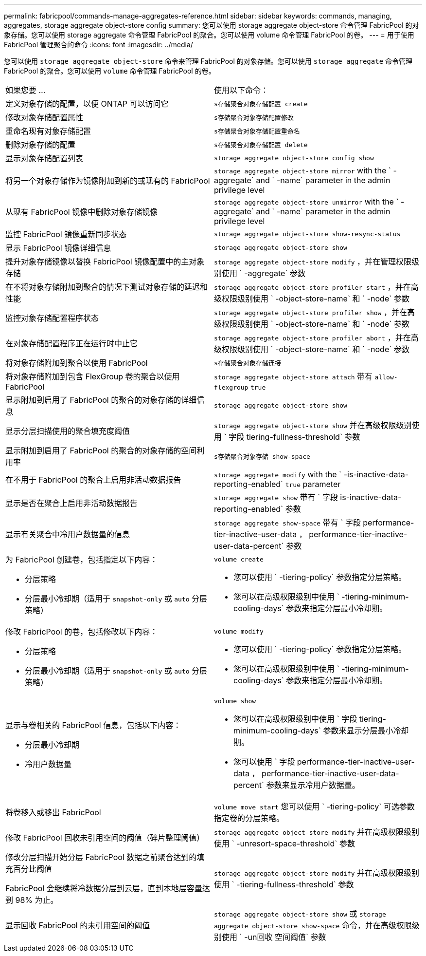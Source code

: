 ---
permalink: fabricpool/commands-manage-aggregates-reference.html 
sidebar: sidebar 
keywords: commands, managing, aggregates, storage aggregate object-store config 
summary: 您可以使用 storage aggregate object-store 命令管理 FabricPool 的对象存储。您可以使用 storage aggregate 命令管理 FabricPool 的聚合。您可以使用 volume 命令管理 FabricPool 的卷。 
---
= 用于使用 FabricPool 管理聚合的命令
:icons: font
:imagesdir: ../media/


[role="lead"]
您可以使用 `storage aggregate object-store` 命令来管理 FabricPool 的对象存储。您可以使用 `storage aggregate` 命令管理 FabricPool 的聚合。您可以使用 `volume` 命令管理 FabricPool 的卷。

|===


| 如果您要 ... | 使用以下命令： 


 a| 
定义对象存储的配置，以便 ONTAP 可以访问它
 a| 
`s存储聚合对象存储配置 create`



 a| 
修改对象存储配置属性
 a| 
`s存储聚合对象存储配置修改`



 a| 
重命名现有对象存储配置
 a| 
`s存储聚合对象存储配置重命名`



 a| 
删除对象存储的配置
 a| 
`s存储聚合对象存储配置 delete`



 a| 
显示对象存储配置列表
 a| 
`storage aggregate object-store config show`



 a| 
将另一个对象存储作为镜像附加到新的或现有的 FabricPool
 a| 
`storage aggregate object-store mirror` with the ` -aggregate` and ` -name` parameter in the admin privilege level



 a| 
从现有 FabricPool 镜像中删除对象存储镜像
 a| 
`storage aggregate object-store unmirror` with the ` -aggregate` and ` -name` parameter in the admin privilege level



 a| 
监控 FabricPool 镜像重新同步状态
 a| 
`storage aggregate object-store show-resync-status`



 a| 
显示 FabricPool 镜像详细信息
 a| 
`storage aggregate object-store show`



 a| 
提升对象存储镜像以替换 FabricPool 镜像配置中的主对象存储
 a| 
`storage aggregate object-store modify` ，并在管理权限级别使用 ` -aggregate` 参数



 a| 
在不将对象存储附加到聚合的情况下测试对象存储的延迟和性能
 a| 
`storage aggregate object-store profiler start` ，并在高级权限级别使用 ` -object-store-name` 和 ` -node` 参数



 a| 
监控对象存储配置程序状态
 a| 
`storage aggregate object-store profiler show` ，并在高级权限级别使用 ` -object-store-name` 和 ` -node` 参数



 a| 
在对象存储配置程序正在运行时中止它
 a| 
`storage aggregate object-store profiler abort` ，并在高级权限级别使用 ` -object-store-name` 和 ` -node` 参数



 a| 
将对象存储附加到聚合以使用 FabricPool
 a| 
`s存储聚合对象存储连接`



 a| 
将对象存储附加到包含 FlexGroup 卷的聚合以使用 FabricPool
 a| 
`storage aggregate object-store attach` 带有 `allow-flexgroup` `true`



 a| 
显示附加到启用了 FabricPool 的聚合的对象存储的详细信息
 a| 
`storage aggregate object-store show`



 a| 
显示分层扫描使用的聚合填充度阈值
 a| 
`storage aggregate object-store show` 并在高级权限级别使用 ` 字段 tiering-fullness-threshold` 参数



 a| 
显示附加到启用了 FabricPool 的聚合的对象存储的空间利用率
 a| 
`s存储聚合对象存储 show-space`



 a| 
在不用于 FabricPool 的聚合上启用非活动数据报告
 a| 
`storage aggregate modify` with the ` -is-inactive-data-reporting-enabled` `true` parameter



 a| 
显示是否在聚合上启用非活动数据报告
 a| 
`storage aggregate show` 带有 ` 字段 is-inactive-data-reporting-enabled` 参数



 a| 
显示有关聚合中冷用户数据量的信息
 a| 
`storage aggregate show-space` 带有 ` 字段 performance-tier-inactive-user-data ， performance-tier-inactive-user-data-percent` 参数



 a| 
为 FabricPool 创建卷，包括指定以下内容：

* 分层策略
* 分层最小冷却期（适用于 `snapshot-only` 或 `auto` 分层策略）

 a| 
`volume create`

* 您可以使用 ` -tiering-policy` 参数指定分层策略。
* 您可以在高级权限级别中使用 ` -tiering-minimum-cooling-days` 参数来指定分层最小冷却期。




 a| 
修改 FabricPool 的卷，包括修改以下内容：

* 分层策略
* 分层最小冷却期（适用于 `snapshot-only` 或 `auto` 分层策略）

 a| 
`volume modify`

* 您可以使用 ` -tiering-policy` 参数指定分层策略。
* 您可以在高级权限级别中使用 ` -tiering-minimum-cooling-days` 参数来指定分层最小冷却期。




 a| 
显示与卷相关的 FabricPool 信息，包括以下内容：

* 分层最小冷却期
* 冷用户数据量

 a| 
`volume show`

* 您可以在高级权限级别中使用 ` 字段 tiering-minimum-cooling-days` 参数来显示分层最小冷却期。
* 您可以使用 ` 字段 performance-tier-inactive-user-data ， performance-tier-inactive-user-data-percent` 参数来显示冷用户数据量。




 a| 
将卷移入或移出 FabricPool
 a| 
`volume move start` 您可以使用 ` -tiering-policy` 可选参数指定卷的分层策略。



 a| 
修改 FabricPool 回收未引用空间的阈值（碎片整理阈值）
 a| 
`storage aggregate object-store modify` 并在高级权限级别使用 ` -unresort-space-threshold` 参数



 a| 
修改分层扫描开始分层 FabricPool 数据之前聚合达到的填充百分比阈值

FabricPool 会继续将冷数据分层到云层，直到本地层容量达到 98% 为止。
 a| 
`storage aggregate object-store modify` 并在高级权限级别使用 ` -tiering-fullness-threshold` 参数



 a| 
显示回收 FabricPool 的未引用空间的阈值
 a| 
`storage aggregate object-store show` 或 `storage aggregate object-store show-space` 命令，并在高级权限级别使用 ` -un回收 空间阈值` 参数

|===